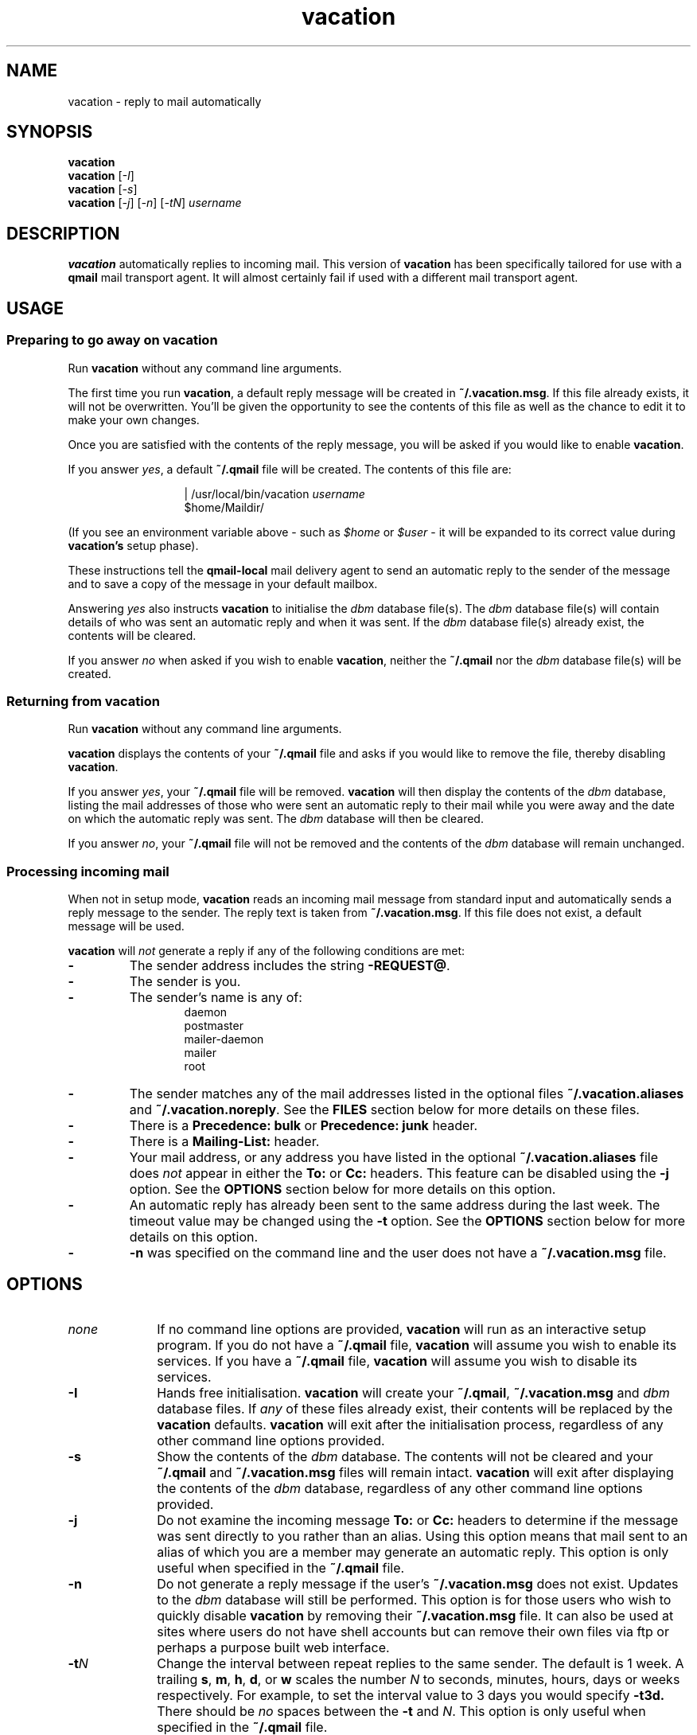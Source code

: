 .\"
.\" $Id: vacation.1,v 1.3 1999/01/04 04:28:02 psamuel Exp $
.\"
.TH vacation 1 "23 Sep 1998"
.SH NAME
vacation \- reply to mail automatically
.SH SYNOPSIS
.B vacation
.br
.B vacation
.RI [ -I ]
.br
.B vacation
.RI [ -s ]
.br
.B vacation
.RI [ -j ]
.RI [ -n ]
.RI [ -tN ]
.I username
.SH DESCRIPTION
.B vacation
automatically replies to incoming mail. This version of
.B vacation
has been specifically tailored for use with a
.B qmail
mail transport agent. It will almost certainly fail if used with a
different mail transport agent.
.SH USAGE
.SS Preparing to go away on vacation
.LP
Run
.B vacation
without any command line arguments.
.LP
The first time you run
.BR vacation ,
a default reply message will be created in
.BR ~/.vacation.msg .
If this file already exists, it will not be overwritten.  You'll be
given the opportunity to see the contents of this file as well as the
chance to edit it to make your own changes.
.LP
Once you are satisfied with the contents of the reply message,
you will be asked if you would like to enable
.BR vacation .
.LP
If you answer
.IR yes ,
a default
.B ~/.qmail
file will be created. The contents of this file are:

.in 2i
| /usr/local/bin/vacation \fIusername\fP
.br
$home/Maildir/
.in

(If you see an environment variable above - such as
.I $home
or
.I $user
- it will be expanded to its correct value during
.B vacation's
setup phase).
.LP
These instructions tell the
.B qmail-local
mail delivery agent to send an automatic reply to the sender of the
message and to save a copy of the message in your default mailbox.
.LP
Answering
.I yes
also instructs
.B vacation
to initialise the
.I dbm
database file(s). The
.I dbm
database file(s) will contain details of who was sent an automatic
reply and when it was sent. If the
.I dbm
database file(s) already exist, the contents will be cleared.
.LP
If you answer
.I no
when asked if you wish to enable
.BR vacation ,
neither the
.B ~/.qmail
nor the
.I dbm
database file(s) will be created.
.SS Returning from vacation
Run
.B vacation
without any command line arguments.
.LP
.B vacation
displays the contents of your
.B ~/.qmail
file and asks if you would like to remove the file, thereby disabling
.BR vacation .
.LP
If you answer
.IR yes ,
your
.B ~/.qmail
file will be removed.
.B vacation
will then display the contents of the
.I dbm
database, listing the mail addresses of those who were sent an
automatic reply to their mail while you were away and the date on which
the automatic reply was sent. The
.I dbm
database will then be cleared.
.LP
If you answer
.IR no ,
your
.B ~/.qmail
file will not be removed and the contents of the
.I dbm
database will remain unchanged.

.SS Processing incoming mail
When not in setup mode,
.B vacation
reads an incoming mail message from standard input and automatically
sends a reply message to the sender. The reply text is taken from
.BR ~/.vacation.msg .
If this file does not exist, a default message will be used.

.B vacation
will
.I not
generate a reply if any of the following conditions are met:
.TP
.B -
The sender address includes the string
.BR -REQUEST@ .
.TP
.B -
The sender is you.
.TP
.B -
The sender's name is any of:
.in 2i
daemon
.br
postmaster
.br
mailer-daemon
.br
mailer
.br
root
.in
.TP
.B -
The sender matches any of the mail addresses listed in the optional
files
.B ~/.vacation.aliases
and
.BR ~/.vacation.noreply .
See the
.B FILES
section below for more details on these files.
.TP
.B -
There is a
.B Precedence: bulk
or
.B Precedence: junk
header.
.TP
.B -
There is a
.B Mailing-List:
header.
.TP
.B -
Your mail address, or any address you have listed in the optional
.B ~/.vacation.aliases
file does
.I not
appear in either the
.B To:
or
.B Cc:
headers. This feature can be disabled using the
.B -j
option. See the
.B OPTIONS
section below for more details on this option.
.TP
.B -
An automatic reply has already been sent to the same address during
the last week. The timeout value may be changed using the
.B -t
option. See the
.B OPTIONS
section below for more details on this option.
.TP
.B -
.B -n
was specified on the command line and the user does not have a 
.B ~/.vacation.msg
file.
.SH OPTIONS
.TP 10
.I none
If no command line options are provided,
.B vacation
will run as an interactive setup program. If you do not have a
.B ~/.qmail
file,
.B vacation
will assume you wish to enable its services. If you have a
.B ~/.qmail
file,
.B vacation
will assume you wish to disable its services.
.TP 10
.B -I
Hands free initialisation.
.B vacation
will create your
.BR ~/.qmail ,
.B ~/.vacation.msg
and
.I dbm
database files. If
.I any
of these files already exist, their contents will be replaced by the
.B vacation
defaults.
.B vacation
will exit after the initialisation process, regardless of any other
command line options provided.
.TP 10
.B -s
Show the contents of the
.I dbm
database. The contents will not be cleared and your
.B ~/.qmail
and
.B ~/.vacation.msg
files will remain intact.
.B vacation
will exit after displaying the contents of the
.I dbm
database, regardless of any other command line options provided.
.TP 10
.B -j
Do not examine the incoming message
.B To:
or
.B Cc:
headers to determine if the message was sent directly to you rather
than an alias. Using this option means that mail sent to an alias of
which you are a member may generate an automatic reply. This option is
only useful when specified in the
.B ~/.qmail
file.
.TP 10
.B -n
Do not generate a reply message if the user's
.B ~/.vacation.msg
does not exist. Updates to the
.I dbm
database will still be performed. This option is for those users who
wish to quickly disable
.B vacation
by removing their
.B ~/.vacation.msg
file. It can also be used at sites where users do not have shell
accounts but can remove their own files via ftp or perhaps a purpose
built web interface.
.TP 10
.BI -t N
Change the interval between repeat replies to the same sender. The
default is 1 week. A trailing
.BR s ,
.BR m ,
.BR h ,
.BR d ,
or
.B w
scales the number
.I N
to seconds, minutes, hours, days or weeks respectively. For example, to
set the interval value to 3 days you would specify
.B -t3d.
There should be
.I no
spaces between the
.B -t
and
.IR N .
This option is only useful when specified in the
.B ~/.qmail
file.
.TP 10
.I username
Your login name. When
.B vacation
sees this argument it will examine standard input for an incoming mail
message. The value of this argument is not actually used by this
implementation of
.B vacation
as your login name is provided by a
.B qmail
environment variable. However an argument
.I must
be supplied so that
.B vacation
knows when to process incoming mail and when to provide an interactive
setup session. Using your login name for this argument simply maintains
a look and feel similar to the
.B sendmail
version of
.BR vacation .
.SH ENVIRONMENT
.LP
If the environment variable
.B $VISUAL
is set and is not null, its value determines the editor used to edit
the
.BR ~/.vacation.msg .
If
.B $VISUAL
is not set or its value is null, the environment variable
.B $EDITOR
is examined. If it is set and is not null, its value determines the
editor to be used. If
.B $EDITOR
is not set or its value is null, the default editor
.B vi
will be used.
.LP
If the environment variable
.B $PAGER
is set and is not null, its value determines the page viewing program
to be used to display the
.B ~/.vacation.msg
and the contents of the
.I dbm
database. If it is not set or its value is null, the default page
viewer
.B less
will be used.
.SH FILES
.TP 10
.B ~/.vacation.msg
Contains the text of the automatic reply message. It should
.I not
contain any
.B From:
or
.B To:
headers. If the string
.B $SUBJECT
appears in
.BR ~/.vacation.msg ,
it will be replaced with the subject of the original message. The
default message is:

.in 2i
Subject: away from my mail

I will not be reading my mail for a while. Your mail regarding

     "$SUBJECT"

will be read when I return.
.in
.TP 10
.B ~/.qmail
Contains the delivery instructions for
the local mail delivery agent,
.BR qmail-local .
The default contents of this file are:

.in 2i
| /usr/local/bin/vacation \fIusername\fP
.br
$home/Maildir/
.in

(If you see an environment variable above - such as
.I $home
or
.I $user
- it will be expanded to its correct value during
.B vacation's
setup phase).

The first line instructs
.B qmail-local
to generate an automatic reply  and the second line instructs
.B qmail-local
to save the incoming message in your default mailbox. Failure to
include this line will result in automatic replies being generated but
.I no
mail will be saved in your default Mailbox.
.TP 10
.B ~/.vacation.*
The
.I dbm
database file(s) used to store sender mail addresses and time stamps.
The actual name of this file, or files, depends on the implementation
of
.B Perl
you have at your site. Possibilities include
.B ~/.vacation.pag
and
.B ~/.vacation.dir
or
.BR ~/.vacation.db .
The actual names are unimportant as
.B Perl
deals with them internally.
.TP 10
.B ~/.vacation.aliases
This optional file contains a list of mail addresses, one per line.
Each address should be a fully qualified alias for yourself.  This file
serves two purposes.

Unless started
with the
.B -j
option,
.B vacation
examines the incoming message
.B To:
and
.B Cc:
headers. If your mail address, or any of the mail addresses specified
in
.BR ~/.vacation.aliases ,
match any of the addresses in these headers, an automatic reply will
be generated for the message. If there is no match, an automatic reply
will not be generated. This restricts
.B vacation
to replying to mail explicitly addressed to you or any of your
aliases.

The second purpose is to avoid sending an automatic reply to any
incoming mail from yourself or one of your aliases - you already know
you're on vacation!

Lines beginning with a
.I #
character and blank lines will be ignored.
.TP 10
.B ~/.vacation.noreply
This file contains a list of mail addresses, one per line. If an
incoming mail message matches one of the listed addresses, an
automatic reply will not be generated for that message. The addresses
need not be fully qualified. If you will be sending yourself mail from
a remote site, you may wish to include your remote address to avoid
sending yourself an automatic reply.

Lines beginning with a
.I #
character and blank lines will be ignored.
.SH CAVEATS
If you already have a
.B ~/.qmail
file, which contains delivery instructions other than those specified
by
.BR vacation ,
there is a risk that it will be deleted by
.BR vacation .
It is good practise to keep a copy of your
.B ~/.qmail
file.

If you are hand editing your
.B ~/.qmail
file, remember to include a delivery instruction to save the message in
your default Mailbox, which should be
.BR $home/Maildir/ .
You
.I must
expand any environment variables - such as
.I $home
or
.I $user
- as
.B qmail-local
will not expand them for you.

If you have a detailed
.B ~/.vacation.msg
with text different from the default, there is a risk that it will be
deleted by
.BR vacation .
It is good practise to keep a copy of your
.B ~/.vacation.msg
file.

If you are hand editing your
.B ~/.vacation.msg
file, the first block of lines up to the first blank line will form
part of the mail headers.

There is
.I no
need to run this version of
.B vacation
through
.BR qmail 's
.B preline
program.
.B preline
is used to insert a
.B UUCP
style
.B From
header into the message. This version of
.B vacation
does not need that header. In fact, running this version of
.B vacation
through
.B preline
will cause problems if the incoming message is larger than your system's
standard I/O buffer size.
.B preline
expects to pipe the entire message through a subsequent command.
However
.B vacation
only examines the headers of the message, and then stops reading from
standard input. This upsets
.B preline
if the size of the message is larger than a single I/O buffer. In this
case
.B preline
will terminate with a transient error to
.B qmail-send
and you'll see the following message in your mail logs:

.in 1i
.B deferral: preline:_fatal:_unable_to_copy_input:_broken_pipe/
.in

The same problem exists if you use the traditional
.B sendmail
version of
.B vacation
with
.BR qmail .
That version of
.B vacation
requires the use of
.B preline
to provide it with the 
.B UUCP
style 
.B From
header.
.SH VERSION
Version 1.3
.SH AUTHOR
Peter Samuel, Uniq Professional Services
.br
<Peter.Samuel@uniq.com.au>
.SH AVAILABILITY
The latest version of
.B vacation
for
.B qmail
should always be available from
.I ftp://ftp.uniq.com.au/pub/tools
.SH SEE ALSO
.BR vi (1),
.BR less (1),
.BR dot-qmail (5),
.BR qmail (7),
.BR qmail-command (8),
.BR qmail-local (8),
.BR qmail-send (8).
